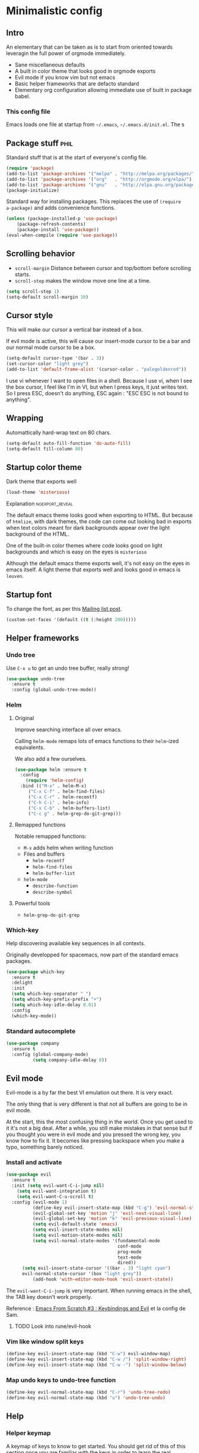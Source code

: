 #+OPTIONS: toc:1
#+REVEAL_MIN_SCALE: 0.1
#+REVEAL_HLEVEL: 4
#+PROPERTY: header-args :tangle yes :results none
#+COLUMNS: %25ITEM %header-args[(Header Args)][{Arguments controlling the evaluation of source blocks}]

* Minimalistic config
** Intro
#+REVEAL: split
An elementary that can be taken as is to start from oriented towards leveragin
the full power of orgmode immediately.
- Sane miscellaneous defaults
- A built in color theme that looks good in orgmode exports
- Evil mode if you know vim but not emacs
- Basic helper frameworks that are defacto standard
- Elementary org configuration allowing immediate use of built in package babel.

*** This config file
   
Emacs loads one file at startup from =~/.emacs=, =~/.emacs.d/init.el=.  The s
** Package stuff :phil:

   Standard stuff that is at the start of everyone's config file.
#+begin_src emacs-lisp
(require 'package)
(add-to-list 'package-archives '("melpa" . "http://melpa.org/packages/") t)
(add-to-list 'package-archives '("org"   . "http://orgmode.org/elpa/") t)
(add-to-list 'package-archives '("gnu"   . "http://elpa.gnu.org/packages/") t)
(package-initialize)
#+end_src

Standard way for installing packages.  This replaces the use of =(require
a-package)= and adds convenience functions.

#+begin_src emacs-lisp
(unless (package-installed-p 'use-package)
    (package-refresh-contents)
    (package-install 'use-package))
(eval-when-compile (require 'use-package))
#+end_src

** Scrolling behavior

- =scroll-margin= Distance between cursor and top/bottom before scrolling starts.
- =scroll-step= makes the window move one line at a time.

#+BEGIN_SRC emacs-lisp
(setq scroll-step 1)
(setq-default scroll-margin 10)
#+end_src

** Cursor style
   
This will make our cursor a vertical bar instead of a box.

If evil mode is active, this will cause our insert-mode cursor to be a bar and
our normal mode cursor to be a box.

#+begin_src emacs-lisp
(setq-default cursor-type '(bar . 3))
(set-cursor-color "light grey")
(add-to-list 'default-frame-alist '(cursor-color . "palegoldenrod"))
#+end_src

#+RESULTS:
: ((cursor-color . palegoldenrod))

I use vi whenever I want to open files in a shell.  Because I use vi, when I see
the box cursor, I feel like I'm in VI, but when I press keys, it just writes
text.  So I press ESC, doesn't do anything, ESC again : "ESC ESC is not bound to
anything".
** Wrapping

Automattically hard-wrap text on 80 chars.

#+begin_src emacs-lisp
(setq-default auto-fill-function 'do-auto-fill)
(setq-default fill-column 80)
#+end_src

** Startup color theme

Dark theme that exports well

#+begin_src emacs-lisp
(load-theme 'misterioso)
#+end_src

**** Explanation                                                   :noexport_reveal:

    The default emacs theme looks good when exporting to HTML.  But because of
    =htmlize=, with dark themes, the code can come out looking bad in exports
    when text colors meant for dark backgrounds appear over the light background
    of the HTML.

    One of the built-in color themes where code looks good on light backgrounds
    and which is easy on the eyes is =misterioso=

    Although the default emacs theme exports well, it's not easy on the eyes in
    emacs itself.  A light theme that exports well and looks good in emacs is
    =leuven=.
    
** Startup font
   
To change the font, as per this [[http://emacs.1067599.n8.nabble.com/Changing-font-size-of-all-the-buffers-including-the-status-line-and-the-characters-shown-in-electricr-tp466906p466932.html][Mailing list post]].

#+begin_src emacs-lisp
(custom-set-faces '(default ((t (:height 200)))))
#+end_src

** Helper frameworks

*** Undo tree
    Use =C-x u= to get an undo tree buffer, really strong!
#+begin_src emacs-lisp
(use-package undo-tree
  :ensure t
  :config (global-undo-tree-mode))
#+end_src
*** Helm
    
**** Original
     :PROPERTIES:
     :HEADER-ARGS: :tangle yes
     :END:

Improve searching interface all over emacs.

Calling =helm-mode= remaps lots of emacs functions to their =helm=-ized
equivalents.

We also add a few ourselves.

#+begin_src emacs-lisp :results none
(use-package helm :ensure t
  :config
    (require 'helm-config)
  :bind (("M-x" . helm-M-x)
	 ("C-x C-f" . helm-find-files)
	 ("C-x C-r" . helm-recentf)
	 ("C-h C-i" . helm-info)
	 ("C-x C-b" . helm-buffers-list)
	 ("C-c g" . helm-grep-do-git-grep)))
#+end_src

**** Remapped functions

     Notable remapped functions:
- =M-x= adds helm when writing function
- Files and buffers
  - =helm-recentf=
  - =helm-find-files=
  - =helm-buffer-list=
- =helm-mode=
  - =describe-function=
  - =describe-symbol=

**** Powerful tools

- =helm-grep-do-git-grep=

*** Which-key

Help discovering available key sequences in all contexts.

Originally developped for spacemacs, now part of the standard emacs packages.

#+begin_src emacs-lisp
(use-package which-key
  :ensure t
  :delight
  :init
  (setq which-key-separator " ")
  (setq which-key-prefix-prefix "+")
  (setq which-key-idle-delay 0.01)
  :config
  (which-key-mode))
#+end_src

*** Standard autocomplete

#+begin_src emacs-lisp
(use-package company
  :ensure t
  :config (global-company-mode)
          (setq company-idle-delay 0))
#+end_src
** Evil mode
   :PROPERTIES:
   :HEADER-ARGS: :tangle yes
   :END:
   
Evil-mode is a by far the best VI emulation out there.  It is very exact.

The only thing that is very different is that not all buffers are going to be in
evil mode.

At the start, this the most confusing thing in the world.  Once you get used to
it it's not a big deal.  After a while, you still make mistakes in that sense
but if you thought you were in evil mode and you pressed the wrong key, you know
how to fix it.  It becomes like pressing backspace when you make a typo,
something barely noticed.

*** Install and activate

#+begin_src emacs-lisp :results none
  (use-package evil
    :ensure t
    :init (setq evil-want-C-i-jump nil)
	  (setq evil-want-integration t)
	  (setq evil-want-C-u-scroll t)
    :config (evil-mode 1)
            (define-key evil-insert-state-map (kbd "C-g") 'evil-normal-state)
            (evil-global-set-key 'motion "j" 'evil-next-visual-line)
            (evil-global-set-key 'motion "k" 'evil-previous-visual-line)
            (setq evil-default-state 'emacs)
            (setq evil-insert-state-modes nil)
            (setq evil-motion-state-modes nil)
            (setq evil-normal-state-modes '(fundamental-mode
                                            conf-mode
                                            prog-mode
                                            text-mode
                                            dired))
	    (setq evil-insert-state-cursor '((bar . 3) "light cyan")
		evil-normal-state-cursor '(box "light grey"))
            (add-hook 'with-editor-mode-hook 'evil-insert-state))
#+end_src

The =evil-want-C-i-jump= is very important.  When running emacs in the shell,
the TAB key doesn't work properly.

Reference : [[https://www.youtube.com/watch?v=xaZMwNELaJY][Emacs From Scratch #3 : Keybindings and Evil]] et la config de Sam.

**** TODO Look into rune/evil-hook

*** Vim like window split keys

#+begin_src emacs-lisp
(define-key evil-insert-state-map (kbd "C-w") evil-window-map)
(define-key evil-insert-state-map (kbd "C-w /") 'split-window-right)
(define-key evil-insert-state-map (kbd "C-w -") 'split-window-below)
#+END_SRC

*** Map undo keys to undo-tree function

#+begin_src emacs-lisp
(define-key evil-normal-state-map (kbd "C-r") 'undo-tree-redo)
(define-key evil-normal-state-map (kbd "u") 'undo-tree-undo)
#+end_src

** Help   
*** Helper keymap
   
 A keymap of keys to know to get started.  You should get rid of this of this
 section once you are familiar with the keys in order to learn the real bindings
 for the functions given by this keymap.
   
 #+begin_src emacs-lisp
 (defun about-this-keymap () (interactive)
   (org-open-link-from-string "[[file:~/.emacs.d/config.org::Helper keymap]]"))
 #+end_src
  
  Also, how meta is it that we have a function whose implementation takes us to
  see its implementation!

 #+begin_src emacs-lisp
   (define-prefix-command 'emacs-movement)
   (global-set-key (kbd "C-| m") 'emacs-movement)
   (global-set-key (kbd "C-| h") 'about-this-keymap)
   (define-key emacs-movement (kbd "C-f") 'forward-char)
   (define-key emacs-movement (kbd "C-b") 'backward-char)
   (define-key emacs-movement (kbd "C-p") 'previous-line)
   (define-prefix-command 'C-x)
   (global-set-key (kbd "C-| C-x") 'C-x)
   (define-key C-x (kbd "C-f") 'helm-find-files)
   (define-key C-x (kbd "C-r") 'helm-recentf)
   (define-key C-x (kbd "C-b") 'helm-buffers-list)
   (define-key C-x (kbd "b") 'switch-to-buffer)
   (define-key C-x (kbd "C-s") 'save-buffer)
   (define-key C-x (kbd "C-c") 'save-buffers-kill-emacs)
   (define-key emacs-movement (kbd "C-n") 'next-line)
   (define-prefix-command 'C-h)
   (global-set-key (kbd "C-| C-h") 'C-h)
   (define-key C-h (kbd "C-i") 'helm-info)
   (define-key C-h (kbd "o") 'describe-symbol)
   (define-key C-h (kbd "f") 'describe-function)
   (define-key C-h (kbd "k") 'describe-key)
   (define-prefix-command 'orgmode)
   (global-set-key (kbd "C-| o") 'orgmode)
   (define-key orgmode (kbd "C-c C-,") 'org-insert-structure-template)
   (define-key orgmode (kbd "C-c C-c") 'org-ctrl-c-ctrl-c)
   (define-key orgmode (kbd "C-c '") 'org-edit-special)
   (define-key orgmode (kbd "C-c .") 'org-time-stamp)
   (define-key orgmode (kbd "C-c C-s") 'org-schedule)
   (define-key orgmode (kbd "C-c C-d") 'org-deadline)
   (define-key orgmode (kbd "a") 'org-agenda)
   (define-key orgmode (kbd "v") 'org-tags-view)
   (define-key orgmode (kbd "C-c /") 'org-match-sparse-tree)
   (define-key orgmode (kbd "<M-S-left>") 'org-promote-subtree)
   (define-key orgmode (kbd "<M-S-right>") 'org-demote-subtree)
   (define-key orgmode (kbd "n") 'org-narrow-to-subtree)
   (define-key orgmode (kbd "c") 'org-columns)
 #+end_src

**** Explanations

 La touche =C-|= (=C-S-\=) est une map de touches qui contient des
 fonctionnalité spécialement sélectionnées.

 Le choix de touche de départ est de choisr un binding qui fait chier à faire.

 Le but c'est d'explorer.  Quand on trouve quelque chose qu'on aime, on peut
 découvrir les bindings standards en faisant =C-h f= et écrire le nom de la
 fonction exécutée par la touche.  Ou faire =C-h k= et refaire la touche et
 l'aide nous dira quels sont les autres bindings pour la fonctionnalité.

 Si un binding a le même nom que la fonction comme =C-h=, c'est que ce groupe est
 une sélection des fonctions disponibles en faisant =C-h= normalement.

 Si le groupe contient le mot mode, c'est qu'il contient des fonctions qui sont
 seulement disponibles dans un certain mode.

 Les touches utilisées sont le plus souvent possible la même touche qu'on ferait
 normalement. Par exemple, =C-| o C-c C-,= insère un bloc de code source.  Le
 choix est fait comme ça parce que la touche =C-c C-,= est la touche native pour
 faire cette action.


*** Help menu
      #+begin_src emacs-lisp
     (defun org-agenda-help () (interactive)
	(org-open-link-from-string "[[file:~/.emacs.d/config.org::*Orgmode implementation of GTD]]"))
     (define-prefix-command 'help-menu)
     (global-set-key (kbd "C-~") 'help-menu)
     (define-key 'help-menu (kbd "a") 'org-agenda-help)
      (easy-menu-define h-menu global-map
	"Menu for word navigation commands."
	'("PhilHelp"
	  ["forward-char" forward-char]
	  ["backward-char" forward-char]
	  ["next-line" next-line]
	  ["previous-line" previous-line]
	  ["describe-key" describe-key]
	  ["org-time-stamp" org-time-stamp]
	  ["org-promote-subtree" org-promote-subtree]
	  ["org-demote-subtree" org-demote-subtree]
	  ["org-agenda-help" org-agenda-help]))
      #+end_src

   (global-set-key (kbd "C-| m") 'emacs-movement)
   (global-set-key (kbd "C-| h") 'about-this-keymap)
   (define-key emacs-movement (kbd "C-f") 'forward-char)
   (define-key emacs-movement (kbd "C-b") 'backward-char)
   (define-key emacs-movement (kbd "C-p") 'previous-line)
   
* Basic org configuration
** Looks
*** Bullets

Show nice bullets

Essential for easy tree viewing

#+begin_src emacs-lisp
(use-package org-bullets
  :ensure t
  :hook (org-mode . org-bullets-mode))
#+end_src

** Exporting

- =ox-twbs= to export to beautiful HTML
- =ox-reveal= to export to Reveal.js presentation
- =ox-rst= to generate Restructured Text for sphinx documentation
- =ox-gfm= to generate github flavored markdown
- =htmlize= for colored code in all export formats

#+begin_src emacs-lisp
(use-package ox-gfm :ensure t)
(use-package ox-rst :ensure t)
(use-package ox-twbs :ensure t)
(use-package ox-reveal :ensure t
  :config (setq org-reveal-root "https://cdn.jsdelivr.net/npm/reveal.js"))
;; (use-package htmlize :ensure t)
#+end_src

** Babel
*** Babel Intro
Babel allows running of code blocks.  It is what enables this config to be in
orgmode format.

The ability to evaluate code in orgmode source blocks is built in with emacs but
must be activated to be used:

https://orgmode.org/worg/org-contrib/babel/languages/index.html#configure

*** Babel config
We simply add languages that we want to become available.  There are many more
but some of them require installing extra packages.

#+begin_src emacs-lisp
(org-babel-do-load-languages 'org-babel-load-languages
    '((shell . t)
      (python . t)))
#+end_src

*** Disable prompt
As a security precaution this is off by default.  It would indeed be quite
surprising if your text editor runs a shell command if you accidently do =C-c
C-c=.

But if you know it exists, then there is no big deal.  Indeed one is not
surprised that a command runs when the press enter in a shell.

#+begin_src emacs-lisp
(setq org-confirm-babel-evaluate nil)
#+end_src
    
** Present GUI menu

  This adds the "Present" menu at the top with menu item "Present Now".

  #+begin_src emacs-lisp :results none
    (defun ox-reveal () (interactive) (org-reveal-export-to-html-and-browse nil t))
    (defun ox-twbs () (interactive) (browse-url (org-twbs-export-to-html nil t)))
    (defun ox-twbs-all () (interactive) (browse-url (org-twbs-export-to-html nil nil)))
    (defun ox-html () (interactive) (browse-url (org-html-export-to-html nil t)))
    (defun ox-html-all () (interactive) (browse-url (org-html-export-to-html nil nil)))
    (defun ox-rst () (interactive) (org-open-file (org-rst-export-to-rst nil t)))
    (defun ox-rst-all () (interactive) (org-open-file (org-rst-export-to-rst nil nil)))
    (easy-menu-define present-menu org-mode-map
      "Menu for word navigation commands."
      '("Present"
	["Present Right Now (C-c C-e R B)" org-reveal-export-to-html-and-browse]
	["Present Subtree Right Now (C-c C-e C-s R B)" ox-reveal]
	["View Twitter Bootstrap HTML Right now (C-c C-e C-s w o)" ox-twbs]
	["View Twitter Bootstrap HTML all Right now (C-c C-e w o)" ox-twbs-all]
	["View RST Right Now (C-c C-e C-s r R)" ox-rst]
	["View RST All Right Now (C-c C-e r R)" ox-rst-all]
	["View straight-pipe HTML Right Now (C-c C-e C-s h o)" ox-html]
	["View straight-pipe HTML All Right Now (C-c C-e h o)" ox-html-all]))
  #+end_src

* Basic org agenda configuration
** Agena files
https://blog.aaronbieber.com/2017/03/19/organizing-notes-with-refile.html
#+begin_src emacs-lisp
(setq org-agenda-dir "~/NDocuments/gtd")
(setq org-agenda-files (list org-agenda-dir))
#+end_src
** Agenda Key
   :PROPERTIES:
   :HEADER-ARGS: :tangle no
   :END:
I mapped a key because I like to pop in and out of it. I don't use it myself
because the I put =org-agenda= on a keymap for my GTD stuff.

#+begin_src emacs-lisp
(global-set-key (kbd "C-c a") 'org-agenda)
#+end_src

  #+REVEAL: split
    
** Refile targets
#+begin_src emacs-lisp
(setq org-refile-targets '((nil :maxlevel . 2) (org-agenda-files :maxlevel . 3)))
(setq org-outline-path-complete-in-steps nil)
(setq org-refile-use-outline-path 'file)
#+end_src
** Capture templates
#+begin_src emacs-lisp
(setq org-capture-templates 
  '(("i" "GTD Input" entry (file+headline gtd-in-tray-file "GTD Input Tray")
     "* GTD-IN %?\n %i\n %a" :kill-buffer t)))
#+end_src
** Capture hotkey
#+begin_src emacs-lisp
(defun org-capture-input () (interactive) (org-capture nil "i"))
(global-set-key (kbd "C-c c") 'org-capture-input)
#+end_src

* GTD
** Keymap for GTD keybindings
     We define a keymap that will be accessed with =SPC a g=
#+begin_src emacs-lisp
  (define-prefix-command 'gtd)
#+end_src
  #+begin_src emacs-lisp
  (global-set-key (kbd "C-c a g") 'gtd)
  (define-key gtd (kbd "a") 'org-agenda)
  (define-key gtd (kbd "c") 'org-capture)
  #+end_src

#+RESULTS:
: org-capture


  #+REVEAL: split

** GTD files
*** Filename symbols
#+begin_src emacs-lisp :results none
(setq org-agenda-dir "~/NDocuments/gtd/")
(setq org-agenda-files '("~/NDocuments/gtd"))
(setq gtd-in-tray-file (concat org-agenda-dir "GTD_InTray.org")
    gtd-next-actions-file (concat org-agenda-dir "GTD_NextActions.org")
    gtd-project-list-file (concat org-agenda-dir "GTD_ProjectList.org")
    gtd-reference-file (concat org-agenda-dir "GTD_Reference.org")
    gtd-someday-maybe-file (concat org-agenda-dir "GTD_SomedayMaybe.org")
    gtd-tickler-file (concat org-agenda-dir "GTD_Tickler.org")
    gtd-journal-file (concat org-agenda-dir "GTD_Journal.org"))
#+end_src
*** Quick access to GTD files

We use it to create bindings in the =gtd= map to open files

#+begin_src emacs-lisp
  (defun gtd-open-in-tray      () (interactive) (find-file gtd-in-tray-file))
  (defun gtd-open-project-list () (interactive) (find-file gtd-project-list-file))
  (defun gtd-open-reference   () (interactive) (find-file gtd-reference-file))
  (defun gtd-open-next-actions () (interactive) (find-file gtd-next-actions-file))
  (define-key gtd (kbd "i") 'gtd-open-in-tray)
  (define-key gtd (kbd "p") 'gtd-open-project-list)
  (define-key gtd (kbd "r") 'gtd-open-reference)
  (define-key gtd (kbd "n") 'gtd-open-next-actions)
#+end_src

  #+REVEAL: split
** Todo keywords for GTD

The first set of keywords is a generic set of keywords that I can give TODO
keywords to items without having them be part of my GTD.

The GTD-* keywords map to the various things that what David Allen calls "stuff"
can be.

#+begin_src emacs-lisp
(setq org-todo-keywords '((sequence "TODO" "WAITING" "VERIFY" "|" "DONE")
			  (sequence 
                             "GTD-IN(i)"
                             "GTD-CLARIFY(c)"
			     "GTD-PROJECT(p)"
                             "GTD-SOMEDAY-MAYBE(s)"
			     "GTD-ACTION(a)"
                             "GTD-NEXT-ACTION(n)"
                             "GTD-WAITING(w)"
			     "|"
                             "GTD-REFERENCE(r)"
                             "GTD-DELEGATED(g)"
			     "GTD-DONE(d)")))
			   
(setq org-todo-keyword-faces
   '(("GTD-IN" :foreground "#ff8800" :weight normal :underline t :size small)
     ("GTD-PROJECT" :foreground "#0088ff" :weight bold :underline t)
     ("GTD-ACTION" :foreground "#0088ff" :weight normal :underline nil)
     ("GTD-NEXT-ACTION" :foreground "#0088ff" :weight bold :underline nil)
     ("GTD-WAITING" :foreground "#aaaa00" :weight normal :underline nil)
     ("GTD-REFERENCE" :foreground "#00ff00" :weight normal :underline nil)
     ("GTD-SOMEDAY-MAYBE" :foreground "#7c7c74" :weight normal :underline nil)
     ("GTD-DONE" :foreground "#00ff00" :weight normal :underline nil)))
#+end_src

  #+REVEAL: split
** Definition of stuck projects

In GTD projects are called "stuck" if they do not contain a =GTD-NEXT-ACTION=.
This says that a stuck project is a headline where the todo keyword is
=GTD-PROJECT= that do not contain a heading matching =GTD-NEXT-ACTION=.

#+begin_src emacs-lisp
(setq org-stuck-projects
      '("TODO=\"GTD-PROJECT\"" ;; Search query
        ("GTD-NEXT-ACTION")    ;; Not stuck if contains
        ()                     ;; Stuck if contains
        ""))                   ;; General regex
#+end_src

** Date interval for agenda view

The default is kind of annoying.  It shows a week starting on a Sunday but what
is annoying about that is that on Sunday, the agenda won't show what you have
tomorrow!

The way this is set, it will show 10 days starting 3 days in the past.

#+begin_src emacs-lisp :results none
(setq org-agenda-span 7
      org-agenda-start-on-weekday 0
      org-agenda-start-day "-2d")
#+end_src

  #+REVEAL: split
    
** Agenda custom commands
*** Definition
 #+begin_src emacs-lisp
 (setq org-agenda-custom-commands
       '(("c" "Simple agenda view"
           ((tags "PRIORITY=\"A\"")
            (stuck "" )
            (agenda "")
            (todo "GTD-ACTION")))
         ("g" . "GTD keyword searches searches")
         ("gi" todo "GTD-IN")
         ("gc" todo "GTD-CLARIFY")
         ("ga" todo "GTD-ACTION")
         ("gn" todo-tree "GTD-NEXT-ACTION")
         ("gp" todo "GTD-PROJECT")))
 #+end_src

Run the agenda with "c" custom command.

*** Hotkeys in agenda binding
#+begin_src emacs-lisp
(defun gtd-agenda-view () (interactive) (org-agenda nil "c"))
(defun gtd-next-action-sparse-tree () (interactive) (find-file
gtd-project-list-file) (org-agenda nil "gn"))
(global-set-key (kbd "C-c a") 'gtd-agenda-view)
(global-set-key (kbd "C-c n") 'gtd-next-action-sparse-tree)
#+end_src

** Closing notes
#+begin_src emacs-lisp :results none
(setq org-log-done 'note)
#+end_src
** Evil mode agenda binding (SPC a g)
   :PROPERTIES:
   :HEADER-ARGS: :tangle yes
   :END:
    Only use this if evil mode is activated

    I should put it in the evil mode config but I don't want it to depend on other things
   #+begin_src emacs-lisp
   (define-key evil-normal-state-map (kbd "SPC a g") 'gtd)
   #+end_src

* Advanced
** Magit

The most amazing vim plugin in existence.

#+begin_src emacs-lisp
(use-package magit
  :ensure t
  :custom
  (magit-display-buffer-function #'magit-display-buffer-same-window-except-diff-v1))
#+end_src


Error (use-package): ox-twbs/:catch: Symbol’s function definition is void: org-element-update-syntaxError (use-package): ox-twbs/:catch: Symbol’s function definition is void: org-element-update-syntaxError (use-package): ox-twbs/:catch: Symbol’s function definition is void: org-element-update-syntax* New

** Yasnippet
Note: package =yasnippet= doesn't come with the library of snippets but
=yasnippet-snippets= comes with them and has =yasnippet= as a dependency
therefore we only need to install this one.
#+begin_src emacs-lisp :results none
(use-package yasnippet-snippets
  :ensure t
  :config (yas-global-mode 1))
#+end_src

** RSS

From [[https://gerlacdt.github.io/posts/emacs-elfeed/][Emacs as an RSS reader]]

#+begin_src emacs-lisp :results none
;; data is stored in ~/.elfeed 
(use-package elfeed :ensure t)
(setq elfeed-feeds
      '(
        ;; programming
        ("https://news.ycombinator.com/rss" hacker)
        ("https://www.heise.de/developer/rss/news-atom.xml" heise)
        ("https://www.reddit.com/r/programming.rss" programming)
        ("https://www.reddit.com/r/emacs.rss" emacs)

        ;; programming languages
        ("https://www.reddit.com/r/golang.rss" golang)
        ("https://www.reddit.com/r/java.rss" java)
        ("https://www.reddit.com/r/javascript.rss" javascript)
        ("https://www.reddit.com/r/typescript.rss" typescript)
        ("https://www.reddit.com/r/clojure.rss" clojure)
        ("https://www.reddit.com/r/python.rss" python)

        ;; cloud
        ("https://www.reddit.com/r/aws.rss" aws)
        ("https://www.reddit.com/r/googlecloud.rss" googlecloud)
        ("https://www.reddit.com/r/azure.rss" azure)
        ("https://www.reddit.com/r/devops.rss" devops)
        ("https://www.reddit.com/r/kubernetes.rss" kubernetes)
))

(setq-default elfeed-search-filter "@2-days-ago +unread")
(setq-default elfeed-search-title-max-width 100)
(setq-default elfeed-search-title-min-width 100)
#+end_src

** Remap C-x C-c for deamon usage
   I use :q to quit
#+begin_src emacs-lisp
(global-set-key (kbd "C-x C-c") 'save-buffers-kill-emacs)
#+end_src

* Inactive stuff

** Dynamic cursor
   :PROPERTIES:
   :header-args: :tangle no
   :END:
Emacs crashed while I had this going.  I don't know if it is related.
#+begin_src emacs-lisp
(setq djcb-read-only-color       "gray")
;; valid values are t, nil, box, hollow, bar, (bar . WIDTH), hbar,
;; (hbar. HEIGHT); see the docs for set-cursor-type

(setq djcb-read-only-cursor-type 'hbar)
(setq djcb-overwrite-color       "red")
(setq djcb-overwrite-cursor-type 'box)
(setq djcb-normal-color          "yellow")
(setq djcb-normal-cursor-type    'bar)

(defun djcb-set-cursor-according-to-mode ()
  "change cursor color and type according to some minor modes."

  (cond
    (buffer-read-only
      (set-cursor-color djcb-read-only-color)
      (setq cursor-type djcb-read-only-cursor-type))
    (overwrite-mode
      (set-cursor-color djcb-overwrite-color)
      (setq cursor-type djcb-overwrite-cursor-type))
    (t 
      (set-cursor-color djcb-normal-color)
      (setq cursor-type djcb-normal-cursor-type))))

(add-hook 'post-command-hook 'djcb-set-cursor-according-to-mode)
#+end_src

** Evil terminal curson
  :PROPERTIES:
  :HEADER-ARGS: :tangle no
  :END:

#+begin_src emacs-lisp
(unless (display-graphic-p)
          (require 'evil-terminal-cursor-changer)
          (evil-terminal-cursor-changer-activate) ; or (etcc-on)
          )
#+end_src
  
* Helm has to go last
  
This has to happen last.
#+begin_src emacs-lisp
(helm-mode)
#+end_src
